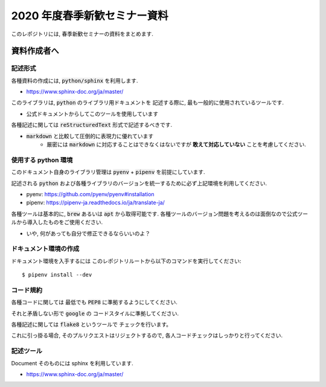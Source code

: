 ================================
2020 年度春季新歓セミナー資料
================================

このレポジトリには, 春季新歓セミナーの資料をまとめます.

資料作成者へ
================================

記述形式
--------------------------------------------

各種資料の作成には, :code:`python/sphinx` を利用します.

- https://www.sphinx-doc.org/ja/master/

このライブラリは, :code:`python` のライブラリ用ドキュメントを
記述する際に, 最も一般的に使用されているツールです.

- 公式ドキュメントからしてこのツールを使用しています

各種記述に関しては :code:`reStructuredText` 形式で記述するべきです.

- :code:`markdown` と比較して圧倒的に表現力に優れています
    - 厳密には :code:`markdown` に対応することはできなくはないですが **敢えて対応していない** ことを考慮してください.

使用する python 環境
--------------------------------------------

このドキュメント自身のライブラリ管理は :code:`pyenv` + :code:`pipenv` を前提にしています.

記述される :code:`python` および各種ライブラリのバージョンを統一するために必ず上記環境を利用してください.

- pyenv: https://github.com/pyenv/pyenv#installation
- pipenv: https://pipenv-ja.readthedocs.io/ja/translate-ja/

各種ツールは基本的に, :code:`brew` あるいは :code:`apt` から取得可能です. 各種ツールのバージョン問題を考えるのは面倒なので公式ツールから導入したものをご使用ください.

- いや, 何があっても自分で修正できるならいいのよ？

ドキュメント環境の作成
--------------------------------------------

ドキュメント環境を入手するには
このレポジトリルートから以下のコマンドを実行してください::

    $ pipenv install --dev

コード規約
--------------------------------------------

各種コードに関しては
最低でも :code:`PEP8` に準拠するようにしてください.

それと矛盾しない形で :code:`google` の
コードスタイルに準拠してください.

各種記述に関しては :code:`flake8` というツールで
チェックを行います。

これに引っ掛る場合, そのプルリクエストはリジェクトするので,
各人コードチェックはしっかりと行ってください.

記述ツール
--------------------------------------------

Document そのものには sphinx を利用しています.

- https://www.sphinx-doc.org/ja/master/
